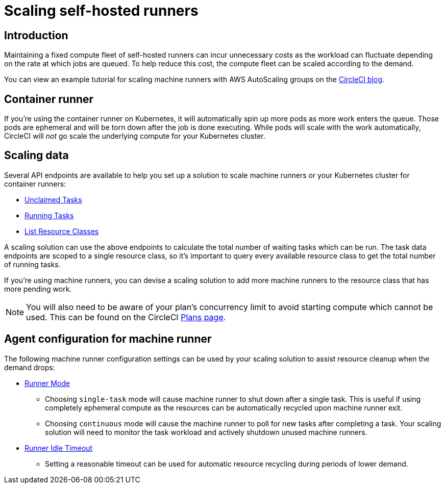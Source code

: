 = Scaling self-hosted runners
:page-platform: Cloud, Server v4+
:icons: font
:experimental:

[#introduction]
== Introduction

Maintaining a fixed compute fleet of self-hosted runners can incur unnecessary costs as the workload can fluctuate depending on the rate at which jobs are queued. To help reduce this cost, the compute fleet can be scaled according to the demand.

You can view an example tutorial for scaling machine runners with AWS AutoScaling groups on the link:https://circleci.com/blog/autoscale-self-hosted-runners-aws/[CircleCI blog].

[#container-runner]
== Container runner

If you're using the container runner on Kubernetes, it will automatically spin up more pods as more work enters the queue.  Those pods are ephemeral and will be torn down after the job is done executing.  While pods will scale with the work automatically, CircleCI will _not_ go scale the underlying compute for your Kubernetes cluster.

[#scaling-data]
== Scaling data

Several API endpoints are available to help you set up a solution to scale machine runners or your Kubernetes cluster for container runners:

* <<runner-api#get-api-v3-tasks,Unclaimed Tasks>>
* <<runner-api#get-api-v3-tasks-running,Running Tasks>>
* <<runner-api#get-api-v3-runner,List Resource Classes>>

A scaling solution can use the above endpoints to calculate the total number of waiting tasks which can be run. The task data endpoints are scoped to a single resource class, so it's important to query every available resource class to get the total number of running tasks.

If you're using machine runners, you can devise a scaling solution to add more machine runners to the resource class that has more pending work.

NOTE: You will also need to be aware of your plan's concurrency limit to avoid starting compute which cannot be used. This can be found on the CircleCI link:https://circleci.com/pricing/[Plans page].

[#agent-configuration]
== Agent configuration for machine runner

The following machine runner configuration settings can be used by your scaling solution to assist resource cleanup when the demand drops:

* <<runner-config-reference#runner-mode,Runner Mode>>
** Choosing `single-task` mode will cause machine runner to shut down after a single task. This is useful if using completely ephemeral compute as the resources can be automatically recycled upon machine runner exit.
** Choosing `continuous` mode will cause the machine runner to poll for new tasks after completing a task. Your scaling solution will need to monitor the task workload and actively shutdown unused machine runners.
* <<runner-config-reference#runner-idle-timeout,Runner Idle Timeout>>
** Setting a reasonable timeout can be used for automatic resource recycling during periods of lower demand.
